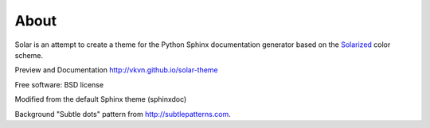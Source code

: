 About
=====
Solar is an attempt to create a theme for the Python Sphinx documentation
generator based on the `Solarized <http://ethanschoonover.com/solarized>`_
color scheme.

Preview and Documentation http://vkvn.github.io/solar-theme

Free software: BSD license

Modified from the default Sphinx theme (sphinxdoc)

Background "Subtle dots" pattern from http://subtlepatterns.com.
